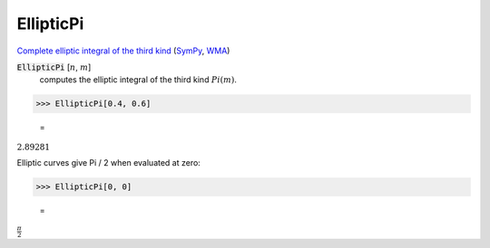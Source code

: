 EllipticPi
==========

`Complete elliptic integral of the third kind <https://en.wikipedia.org/wiki/Elliptic_integral#Incomplete_elliptic_integral_of_the_third_kind>`_ (`SymPy <https://docs.sympy.org/latest/modules/functions/special.html#sympy.functions.special.elliptic_integrals.elliptic_pi>`_, `WMA <https://reference.wolfram.com/language/ref/EllipticPi.html>`_)


:code:`EllipticPi` [:math:`n`, :math:`m`]
    computes the elliptic integral of the third kind :math:`Pi(m)`.





>>> EllipticPi[0.4, 0.6]

    =
:math:`2.89281`



Elliptic curves give Pi / 2 when evaluated at zero:

>>> EllipticPi[0, 0]

    =
:math:`\frac{ \pi }{2}`


